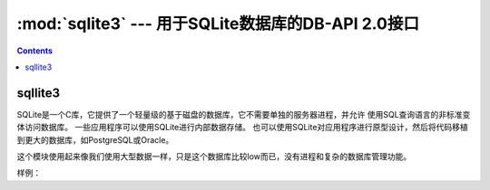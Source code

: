 .. _python_sqlite3:

======================================================================================================================================================
:mod:`sqlite3` --- 用于SQLite数据库的DB-API 2.0接口
======================================================================================================================================================

.. contents::

sqllite3
======================================================================================================================================================

SQLite是一个C库，它提供了一个轻量级的基于磁盘的数据库，它不需要单独的服务器进程，并允许
使用SQL查询语言的非标准变体访问数据库。 一些应用程序可以使用SQLite进行内部数据存储。
也可以使用SQLite对应用程序进行原型设计，然后将代码移植到更大的数据库，如PostgreSQL或Oracle。

这个模块使用起来像我们使用大型数据一样，只是这个数据库比较low而已，没有进程和复杂的数据库管理功能。


样例： 

.. code-block:: python
    :linenos:

    # 导入
    In [2]: import sqlite3

    # 创建一个连接，example.db可以存在，可以不存在
    In [3]: conn = sqlite3.connect("example.db")

    # 获取cursor
    In [4]: c = conn.cursor()

    # 执行创建表语句
    In [5]: c.execute('''CREATE TABLE stocks
    ...:              (date text, trans text, symbol text, qty real, price real)''')
    Out[5]: <sqlite3.Cursor at 0x1d2ea658650>

    # 插入单条数据
    In [6]: c.execute("INSERT INTO stocks VALUES ('2006-01-05','BUY','RHAT',100,35.14)")
    Out[6]: <sqlite3.Cursor at 0x1d2ea658650>

    # 批量插入
    In [11]: example_date = [('2007-01-05','BUY','RHAT',100,35.14),('2008-01-05','BUY','RHAT',100,35.14)]

    In [12]: c.executemany('insert into stocks values(?,?,?,?,?)',example_data)

    # 提交到数据库
    In [7]: conn.commit()

    # 查询，遍历cursor
    In [16]: c.execute("select * from stocks")
    Out[16]: <sqlite3.Cursor at 0x1d2ea6588f0>

    In [17]: for row in c:
        ...:     print(row)
        ...:
    ('2006-01-05', 'BUY', 'RHAT', 100.0, 35.14)
    ('2007-01-05', 'BUY', 'RHAT', 100.0, 35.14)
    ('2008-01-05', 'BUY', 'RHAT', 100.0, 35.14)
    # 查询后直接获取所有结果
    In [19]: c.execute("select * from stocks")
    Out[19]: <sqlite3.Cursor at 0x1d2ea6588f0>
    In [20]: c.fetchall()
    Out[20]:
    [('2006-01-05', 'BUY', 'RHAT', 100.0, 35.14),
    ('2007-01-05', 'BUY', 'RHAT', 100.0, 35.14),
    ('2008-01-05', 'BUY', 'RHAT', 100.0, 35.14)]

    # 查询，一个一个查询
    In [21]: c.execute("select * from stocks")
    Out[21]: <sqlite3.Cursor at 0x1d2ea6588f0>

    In [22]: c.fetchone()
    Out[22]: ('2006-01-05', 'BUY', 'RHAT', 100.0, 35.14)

    In [23]: c.fetchone()
    Out[23]: ('2007-01-05', 'BUY', 'RHAT', 100.0, 35.14)

    In [24]: c.fetchone()
    Out[24]: ('2008-01-05', 'BUY', 'RHAT', 100.0, 35.14)

    In [25]: c.fetchone()

    # 特定条件查询

    In [29]: c.execute("select * from stocks where date=:date and trans=:trans",{"date":'2006-01-05',"trans":'BUY'})
    Out[29]: <sqlite3.Cursor at 0x1d2ea6588f0>

    In [30]: c.fetchall()
    Out[30]: [('2006-01-05', 'BUY', 'RHAT', 100.0, 35.14)]

    # 关闭连接
    In [8]: conn.close()


